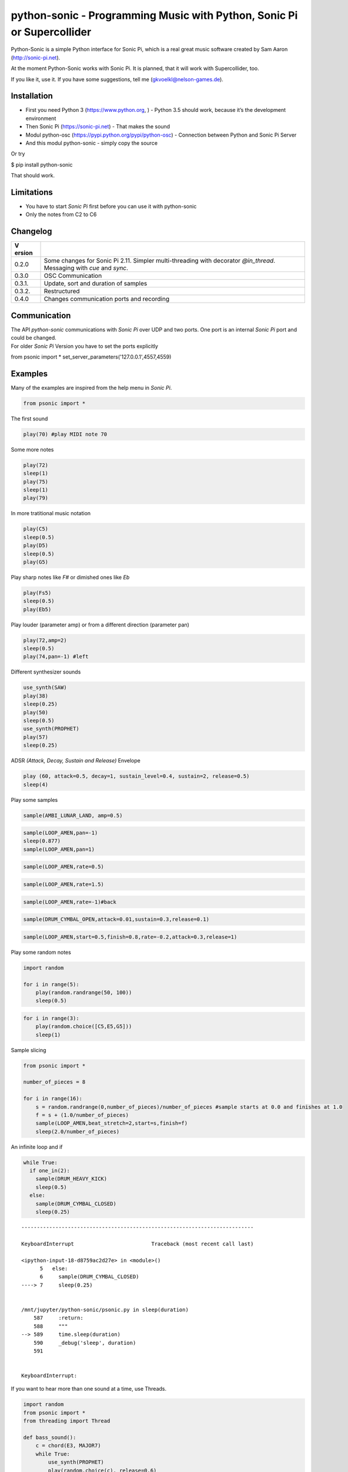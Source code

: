 python-sonic - Programming Music with Python, Sonic Pi or Supercollider
=======================================================================

Python-Sonic is a simple Python interface for Sonic Pi, which is a real
great music software created by Sam Aaron (http://sonic-pi.net).

At the moment Python-Sonic works with Sonic Pi. It is planned, that it
will work with Supercollider, too.

If you like it, use it. If you have some suggestions, tell me
(gkvoelkl@nelson-games.de).

Installation
------------

-  First you need Python 3 (https://www.python.org, ) - Python 3.5
   should work, because it’s the development environment
-  Then Sonic Pi (https://sonic-pi.net) - That makes the sound
-  Modul python-osc (https://pypi.python.org/pypi/python-osc) -
   Connection between Python and Sonic Pi Server
-  And this modul python-sonic - simply copy the source

Or try

$ pip install python-sonic

That should work.

Limitations
-----------

-  You have to start *Sonic Pi* first before you can use it with
   python-sonic
-  Only the notes from C2 to C6

Changelog
---------

+--------+-------------------------------------------------------------+
| V      |                                                             |
| ersion |                                                             |
+========+=============================================================+
| 0.2.0  | Some changes for Sonic Pi 2.11. Simpler multi-threading     |
|        | with decorator *@in_thread*. Messaging with *cue* and       |
|        | *sync*.                                                     |
+--------+-------------------------------------------------------------+
| 0.3.0  | OSC Communication                                           |
+--------+-------------------------------------------------------------+
| 0.3.1. | Update, sort and duration of samples                        |
+--------+-------------------------------------------------------------+
| 0.3.2. | Restructured                                                |
+--------+-------------------------------------------------------------+
| 0.4.0  | Changes communication ports and recording                   |
+--------+-------------------------------------------------------------+

Communication
-------------

| The API *python-sonic* communications with *Sonic Pi* over UDP and two
  ports. One port is an internal *Sonic Pi* port and could be changed.
| For older *Sonic Pi* Version you have to set the ports explicitly

from psonic import *
set_server_parameters('127.0.0.1',4557,4559)

Examples
--------

Many of the examples are inspired from the help menu in *Sonic Pi*.

.. code:: ipython3

    from psonic import *

The first sound

.. code:: ipython3

    play(70) #play MIDI note 70

Some more notes

.. code:: ipython3

    play(72)
    sleep(1)
    play(75)
    sleep(1)
    play(79) 

In more tratitional music notation

.. code:: ipython3

    play(C5)
    sleep(0.5)
    play(D5)
    sleep(0.5)
    play(G5) 

Play sharp notes like *F#* or dimished ones like *Eb*

.. code:: ipython3

    play(Fs5)
    sleep(0.5)
    play(Eb5)

Play louder (parameter amp) or from a different direction (parameter
pan)

.. code:: ipython3

    play(72,amp=2)
    sleep(0.5)
    play(74,pan=-1) #left

Different synthesizer sounds

.. code:: ipython3

    use_synth(SAW)
    play(38)
    sleep(0.25)
    play(50)
    sleep(0.5)
    use_synth(PROPHET)
    play(57)
    sleep(0.25)

ADSR *(Attack, Decay, Sustain and Release)* Envelope

.. code:: ipython3

    play (60, attack=0.5, decay=1, sustain_level=0.4, sustain=2, release=0.5) 
    sleep(4)

Play some samples

.. code:: ipython3

    sample(AMBI_LUNAR_LAND, amp=0.5)

.. code:: ipython3

    sample(LOOP_AMEN,pan=-1)
    sleep(0.877)
    sample(LOOP_AMEN,pan=1)

.. code:: ipython3

    sample(LOOP_AMEN,rate=0.5)

.. code:: ipython3

    sample(LOOP_AMEN,rate=1.5)

.. code:: ipython3

    sample(LOOP_AMEN,rate=-1)#back

.. code:: ipython3

    sample(DRUM_CYMBAL_OPEN,attack=0.01,sustain=0.3,release=0.1)

.. code:: ipython3

    sample(LOOP_AMEN,start=0.5,finish=0.8,rate=-0.2,attack=0.3,release=1)

Play some random notes

.. code:: ipython3

    import random
    
    for i in range(5):
        play(random.randrange(50, 100))
        sleep(0.5)

.. code:: ipython3

    for i in range(3):
        play(random.choice([C5,E5,G5]))
        sleep(1)

Sample slicing

.. code:: ipython3

    from psonic import *
    
    number_of_pieces = 8
    
    for i in range(16):
        s = random.randrange(0,number_of_pieces)/number_of_pieces #sample starts at 0.0 and finishes at 1.0
        f = s + (1.0/number_of_pieces)
        sample(LOOP_AMEN,beat_stretch=2,start=s,finish=f)
        sleep(2.0/number_of_pieces)

An infinite loop and if

.. code:: ipython3

    while True:
      if one_in(2):
        sample(DRUM_HEAVY_KICK)
        sleep(0.5)
      else:
        sample(DRUM_CYMBAL_CLOSED)
        sleep(0.25)


::


    ---------------------------------------------------------------------------

    KeyboardInterrupt                         Traceback (most recent call last)

    <ipython-input-18-d8759ac2d27e> in <module>()
          5   else:
          6     sample(DRUM_CYMBAL_CLOSED)
    ----> 7     sleep(0.25)
    

    /mnt/jupyter/python-sonic/psonic.py in sleep(duration)
        587     :return:
        588     """
    --> 589     time.sleep(duration)
        590     _debug('sleep', duration)
        591 


    KeyboardInterrupt: 


If you want to hear more than one sound at a time, use Threads.

.. code:: ipython3

    import random
    from psonic import *
    from threading import Thread
    
    def bass_sound():
        c = chord(E3, MAJOR7)
        while True:
            use_synth(PROPHET)
            play(random.choice(c), release=0.6)
            sleep(0.5)
    
    def snare_sound():
        while True:
            sample(ELEC_SNARE)
            sleep(1)
    
    bass_thread = Thread(target=bass_sound)
    snare_thread = Thread(target=snare_sound)
    
    bass_thread.start()
    snare_thread.start()
    
    while True:
        pass


::


    ---------------------------------------------------------------------------

    KeyboardInterrupt                         Traceback (most recent call last)

    <ipython-input-19-5b8671a783d6> in <module>
         22 
         23 while True:
    ---> 24     pass
    

    KeyboardInterrupt: 


Every function *bass_sound* and *snare_sound* have its own thread. Your
can hear them running.

.. code:: ipython3

    from psonic import *
    from threading import Thread, Condition
    from random import choice
    
    def random_riff(condition):
        use_synth(PROPHET)
        sc = scale(E3, MINOR)
        while True:
            s = random.choice([0.125,0.25,0.5])
            with condition:
                condition.wait() #Wait for message
            for i in range(8):
                r = random.choice([0.125, 0.25, 1, 2])
                n = random.choice(sc)
                co = random.randint(30,100)
                play(n, release = r, cutoff = co)
                sleep(s)
    
    def drums(condition):
        while True:
            with condition:
                condition.notifyAll() #Message to threads
            for i in range(16):
                r = random.randrange(1,10)
                sample(DRUM_BASS_HARD, rate=r)
                sleep(0.125)
    
    condition = Condition()
    random_riff_thread = Thread(name='consumer1', target=random_riff, args=(condition,))
    drums_thread = Thread(name='producer', target=drums, args=(condition,))
    
    random_riff_thread.start()
    drums_thread.start()
    
    input("Press Enter to continue...")


.. parsed-literal::

    Press Enter to continue... 




.. parsed-literal::

    ''



To synchronize the thread, so that they play a note at the same time,
you can use *Condition*. One function sends a message with
*condition.notifyAll* the other waits until the message comes
*condition.wait*.

More simple with decorator \_\_@in_thread_\_

.. code:: ipython3

    from psonic import *
    from random import choice
    
    tick = Message()
    
    @in_thread
    def random_riff():
        use_synth(PROPHET)
        sc = scale(E3, MINOR)
        while True:
            s = random.choice([0.125,0.25,0.5])
            tick.sync()
            for i in range(8):
                r = random.choice([0.125, 0.25, 1, 2])
                n = random.choice(sc)
                co = random.randint(30,100)
                play(n, release = r, cutoff = co)
                sleep(s)
                
    @in_thread
    def drums():
        while True:
            tick.cue()
            for i in range(16):
                r = random.randrange(1,10)
                sample(DRUM_BASS_HARD, rate=r)
                sleep(0.125)
    
    random_riff()
    drums()
    
    input("Press Enter to continue...")


.. parsed-literal::

    Press Enter to continue... 


.. code:: ipython3

    from psonic import *
    
    tick = Message()
    
    @in_thread
    def metronom():
        while True:
            tick.cue()
            sleep(1)
            
    @in_thread
    def instrument():
        while True:
            tick.sync()
            sample(DRUM_HEAVY_KICK)
    
    metronom()
    instrument()
    
    while True:
        pass

Play a list of notes

.. code:: ipython3

    from psonic import *
    
    play ([64, 67, 71], amp = 0.3) 
    sleep(1)
    play ([E4, G4, B4])
    sleep(1)

Play chords

.. code:: ipython3

    play(chord(E4, MINOR)) 
    sleep(1)
    play(chord(E4, MAJOR))
    sleep(1)
    play(chord(E4, MINOR7))
    sleep(1)
    play(chord(E4, DOM7))
    sleep(1)

Play arpeggios

.. code:: ipython3

    play_pattern( chord(E4, 'm7')) 
    play_pattern_timed( chord(E4, 'm7'), 0.25) 
    play_pattern_timed(chord(E4, 'dim'), [0.25, 0.5]) 

Play scales

.. code:: ipython3

    play_pattern_timed(scale(C3, MAJOR), 0.125, release = 0.1) 
    play_pattern_timed(scale(C3, MAJOR, num_octaves = 2), 0.125, release = 0.1) 
    play_pattern_timed(scale(C3, MAJOR_PENTATONIC, num_octaves = 2), 0.125, release = 0.1)

The function *scale* returns a list with all notes of a scale. So you
can use list methodes or functions. For example to play arpeggios
descending or shuffeld.

.. code:: ipython3

    import random
    from psonic import *
    
    s = scale(C3, MAJOR)
    s




.. parsed-literal::

    [48, 50, 52, 53, 55, 57, 59, 60]



.. code:: ipython3

    s.reverse()

.. code:: ipython3

    
    play_pattern_timed(s, 0.125, release = 0.1)
    random.shuffle(s)
    play_pattern_timed(s, 0.125, release = 0.1)

Live Loop
~~~~~~~~~

One of the best in SONIC PI is the *Live Loop*. While a loop is playing
music you can change it and hear the change. Let’s try it in Python,
too.

.. code:: ipython3

    from psonic import *
    from threading import Thread
    
    def my_loop():
      play(60)
      sleep(1)
    
    def looper():
      while True:
        my_loop()
    
    looper_thread = Thread(name='looper', target=looper)
    
    looper_thread.start()
    
    input("Press Enter to continue...")


.. parsed-literal::

    Press Enter to continue...Y




.. parsed-literal::

    'Y'



Now change the function *my_loop* und you can hear it.

.. code:: ipython3

    def my_loop():
      use_synth(TB303)
      play (60, release= 0.3)
      sleep (0.25)

.. code:: ipython3

    def my_loop():
      use_synth(TB303)
      play (chord(E3, MINOR), release= 0.3)
      sleep(0.5)

.. code:: ipython3

    def my_loop():
        use_synth(TB303)
        sample(DRUM_BASS_HARD, rate = random.uniform(0.5, 2))
        play(random.choice(chord(E3, MINOR)), release= 0.2, cutoff=random.randrange(60, 130))
        sleep(0.25)

To stop the sound you have to end the kernel. In IPython with Kernel –>
Restart

Now with two live loops which are synch.

.. code:: ipython3

    from psonic import *
    from threading import Thread, Condition
    from random import choice
    
    def loop_foo():
      play (E4, release = 0.5)
      sleep (0.5)
    
    
    def loop_bar():
      sample (DRUM_SNARE_SOFT)
      sleep (1)
        
    
    def live_loop_1(condition):
        while True:
            with condition:
                condition.notifyAll() #Message to threads
            loop_foo()
                
    def live_loop_2(condition):
        while True:
            with condition:
                condition.wait() #Wait for message
            loop_bar()
    
    condition = Condition()
    live_thread_1 = Thread(name='producer', target=live_loop_1, args=(condition,))
    live_thread_2 = Thread(name='consumer1', target=live_loop_2, args=(condition,))
    
    live_thread_1.start()
    live_thread_2.start()
    
    input("Press Enter to continue...")


.. parsed-literal::

    Press Enter to continue...y




.. parsed-literal::

    'y'



.. code:: ipython3

    def loop_foo():
      play (A4, release = 0.5)
      sleep (0.5)

.. code:: ipython3

    def loop_bar():
      sample (DRUM_HEAVY_KICK)
      sleep (0.125)

If would be nice if we can stop the loop with a simple command. With
stop event it works.

.. code:: ipython3

    from psonic import *
    from threading import Thread, Condition, Event
    
    def loop_foo():
      play (E4, release = 0.5)
      sleep (0.5)
    
    
    def loop_bar():
      sample (DRUM_SNARE_SOFT)
      sleep (1)
        
    
    def live_loop_1(condition,stop_event):
        while not stop_event.is_set():
            with condition:
                condition.notifyAll() #Message to threads
            loop_foo()
                
    def live_loop_2(condition,stop_event):
        while not stop_event.is_set():
            with condition:
                condition.wait() #Wait for message
            loop_bar()
    
    
    
    condition = Condition()
    stop_event = Event()
    live_thread_1 = Thread(name='producer', target=live_loop_1, args=(condition,stop_event))
    live_thread_2 = Thread(name='consumer1', target=live_loop_2, args=(condition,stop_event))
    
    
    live_thread_1.start()
    live_thread_2.start()
    
    input("Press Enter to continue...")


.. parsed-literal::

    Press Enter to continue...y




.. parsed-literal::

    'y'



.. code:: ipython3

    stop_event.set()

More complex live loops

.. code:: ipython3

    sc = Ring(scale(E3, MINOR_PENTATONIC))
    
    def loop_foo():
      play (next(sc), release= 0.1)
      sleep (0.125)
    
    sc2 = Ring(scale(E3,MINOR_PENTATONIC,num_octaves=2))
               
    def loop_bar():
      use_synth(DSAW)
      play (next(sc2), release= 0.25)
      sleep (0.25)

Now a simple structure with four live loops

.. code:: ipython3

    import random
    from psonic import *
    from threading import Thread, Condition, Event
    
    def live_1():
        pass
    
    def live_2():
        pass
        
    def live_3():
        pass
    
    def live_4():
        pass
    
    def live_loop_1(condition,stop_event):
        while not stop_event.is_set():
            with condition:
                condition.notifyAll() #Message to threads
            live_1()
                
    def live_loop_2(condition,stop_event):
        while not stop_event.is_set():
            with condition:
                condition.wait() #Wait for message
            live_2()
    
    def live_loop_3(condition,stop_event):
        while not stop_event.is_set():
            with condition:
                condition.wait() #Wait for message
            live_3()
    
    def live_loop_4(condition,stop_event):
        while not stop_event.is_set():
            with condition:
                condition.wait() #Wait for message
            live_4()
            
    condition = Condition()
    stop_event = Event()
    live_thread_1 = Thread(name='producer', target=live_loop_1, args=(condition,stop_event))
    live_thread_2 = Thread(name='consumer1', target=live_loop_2, args=(condition,stop_event))
    live_thread_3 = Thread(name='consumer2', target=live_loop_3, args=(condition,stop_event))
    live_thread_4 = Thread(name='consumer3', target=live_loop_3, args=(condition,stop_event))
    
    live_thread_1.start()
    live_thread_2.start()
    live_thread_3.start()
    live_thread_4.start()
    
    input("Press Enter to continue...")


.. parsed-literal::

    Press Enter to continue...y




.. parsed-literal::

    'y'



After starting the loops you can change them

.. code:: ipython3

    def live_1():
        sample(BD_HAUS,amp=2)
        sleep(0.5)
        pass

.. code:: ipython3

    def live_2():
        #sample(AMBI_CHOIR, rate=0.4)
        #sleep(1)
        pass

.. code:: ipython3

    def live_3():
        use_synth(TB303)
        play(E2, release=4,cutoff=120,cutoff_attack=1)
        sleep(4)

.. code:: ipython3

    def live_4():
        notes = scale(E3, MINOR_PENTATONIC, num_octaves=2)
        for i in range(8):
            play(random.choice(notes),release=0.1,amp=1.5)
            sleep(0.125)

And stop.

.. code:: ipython3

    stop_event.set()

Creating Sound
~~~~~~~~~~~~~~

.. code:: ipython3

    from psonic import *
    
    synth(SINE, note=D4)
    synth(SQUARE, note=D4)
    synth(TRI, note=D4, amp=0.4)

.. code:: ipython3

    detune = 0.7
    synth(SQUARE, note = E4)
    synth(SQUARE, note = E4+detune)

.. code:: ipython3

    detune=0.1 # Amplitude shaping
    synth(SQUARE, note = E2, release = 2)
    synth(SQUARE, note = E2+detune, amp =  2, release = 2)
    synth(GNOISE, release = 2, amp = 1, cutoff = 60)
    synth(GNOISE, release = 0.5, amp = 1, cutoff = 100)
    synth(NOISE, release = 0.2, amp = 1, cutoff = 90)

Next Step
~~~~~~~~~

Using FX *Not implemented yet*

.. code:: ipython3

    from psonic import *
    
    with Fx(SLICER):
        synth(PROPHET,note=E2,release=8,cutoff=80)
        synth(PROPHET,note=E2+4,release=8,cutoff=80)

.. code:: ipython3

    with Fx(SLICER, phase=0.125, probability=0.6,prob_pos=1):
        synth(TB303, note=E2, cutoff_attack=8, release=8)
        synth(TB303, note=E3, cutoff_attack=4, release=8)
        synth(TB303, note=E4, cutoff_attack=2, release=8)

OSC Communication (Sonic Pi Ver. 3.x or better)
-----------------------------------------------

In Sonic Pi version 3 or better you can work with messages.

.. code:: ipython3

    from psonic import *

First you need a programm in the Sonic Pi server that receives messages.
You can write it in th GUI or send one with Python.

.. code:: ipython3

    run("""live_loop :foo do
      use_real_time
      a, b, c = sync "/osc*/trigger/prophet"
      synth :prophet, note: a, cutoff: b, sustain: c
    end """)

Now send a message to Sonic Pi.

.. code:: ipython3

    send_message('/trigger/prophet', 70, 100, 8)

.. code:: ipython3

    stop()

Recording
---------

With python-sonic you can record wave files.

.. code:: ipython3

    from psonic import *

.. code:: ipython3

    # start recording
    start_recording()
    
    play(chord(E4, MINOR)) 
    sleep(1)
    play(chord(E4, MAJOR))
    sleep(1)
    play(chord(E4, MINOR7))
    sleep(1)
    play(chord(E4, DOM7))
    sleep(1)

.. code:: ipython3

    # stop recording
    stop_recording




.. parsed-literal::

    <function psonic.psonic.stop_recording()>



.. code:: ipython3

    # save file
    save_recording('/Volumes/jupyter/python-sonic/test.wav')

More Examples
-------------

.. code:: ipython3

    from psonic import *

.. code:: ipython3

    #Inspired by Steve Reich Clapping Music
    
    clapping = [1, 1, 1, 0, 1, 1, 0, 1, 0, 1, 1, 0]
    
    for i in range(13):
        for j in range(4):
            for k in range(12): 
              if clapping[k] ==1 : sample(DRUM_SNARE_SOFT,pan=-0.5)
              if clapping[(i+k)%12] == 1: sample(DRUM_HEAVY_KICK,pan=0.5)
              sleep (0.25)

Projects that use Python-Sonic
------------------------------

Raspberry Pi sonic-track.py a Sonic-pi Motion Track Demo
https://github.com/pageauc/sonic-track

Sources
-------

Joe Armstrong: Connecting Erlang to the Sonic Pi
http://joearms.github.io/2015/01/05/Connecting-Erlang-to-Sonic-Pi.html

Joe Armstrong: Controlling Sound with OSC Messages
http://joearms.github.io/2016/01/29/Controlling-Sound-with-OSC-Messages.html

..
